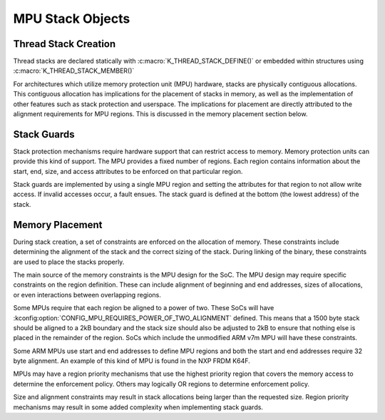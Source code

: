 .. _mpu_stack_objects:

MPU Stack Objects
#################

Thread Stack Creation
*********************

Thread stacks are declared statically with :c:macro:`K_THREAD_STACK_DEFINE()`
or embedded within structures using :c:macro:`K_THREAD_STACK_MEMBER()`

For architectures which utilize memory protection unit (MPU) hardware,
stacks are physically contiguous allocations.  This contiguous allocation
has implications for the placement of stacks in memory, as well as the
implementation of other features such as stack protection and userspace.  The
implications for placement are directly attributed to the alignment
requirements for MPU regions.  This is discussed in the memory placement
section below.

Stack Guards
************

Stack protection mechanisms require hardware support that can restrict access
to memory.  Memory protection units can provide this kind of support.
The MPU provides a fixed number of regions.  Each region contains information
about the start, end, size, and access attributes to be enforced on that
particular region.

Stack guards are implemented by using a single MPU region and setting the
attributes for that region to not allow write access.  If invalid accesses
occur, a fault ensues.  The stack guard is defined at the bottom (the lowest
address) of the stack.

Memory Placement
****************

During stack creation, a set of constraints are enforced on the allocation of
memory.  These constraints include determining the alignment of the stack and
the correct sizing of the stack.  During linking of the binary, these
constraints are used to place the stacks properly.

The main source of the memory constraints is the MPU design for the SoC.  The
MPU design may require specific constraints on the region definition.  These
can include alignment of beginning and end addresses, sizes of allocations,
or even interactions between overlapping regions.

Some MPUs require that each region be aligned to a power of two.  These SoCs
will have :kconfig:option:`CONFIG_MPU_REQUIRES_POWER_OF_TWO_ALIGNMENT` defined.
This means that a 1500 byte stack should be aligned to a 2kB boundary and the
stack size should also be adjusted to 2kB to ensure that nothing else is
placed in the remainder of the region.  SoCs which include the unmodified ARM
v7m MPU will have these constraints.

Some ARM MPUs use start and end addresses to define MPU regions and both the
start and end addresses require 32 byte alignment.  An example of this kind of
MPU is found in the NXP FRDM K64F.

MPUs may have a region priority mechanisms that use the highest priority region
that covers the memory access to determine the enforcement policy.  Others may
logically OR regions to determine enforcement policy.

Size and alignment constraints may result in stack allocations being larger
than the requested size.  Region priority mechanisms may result in
some added complexity when implementing stack guards.
